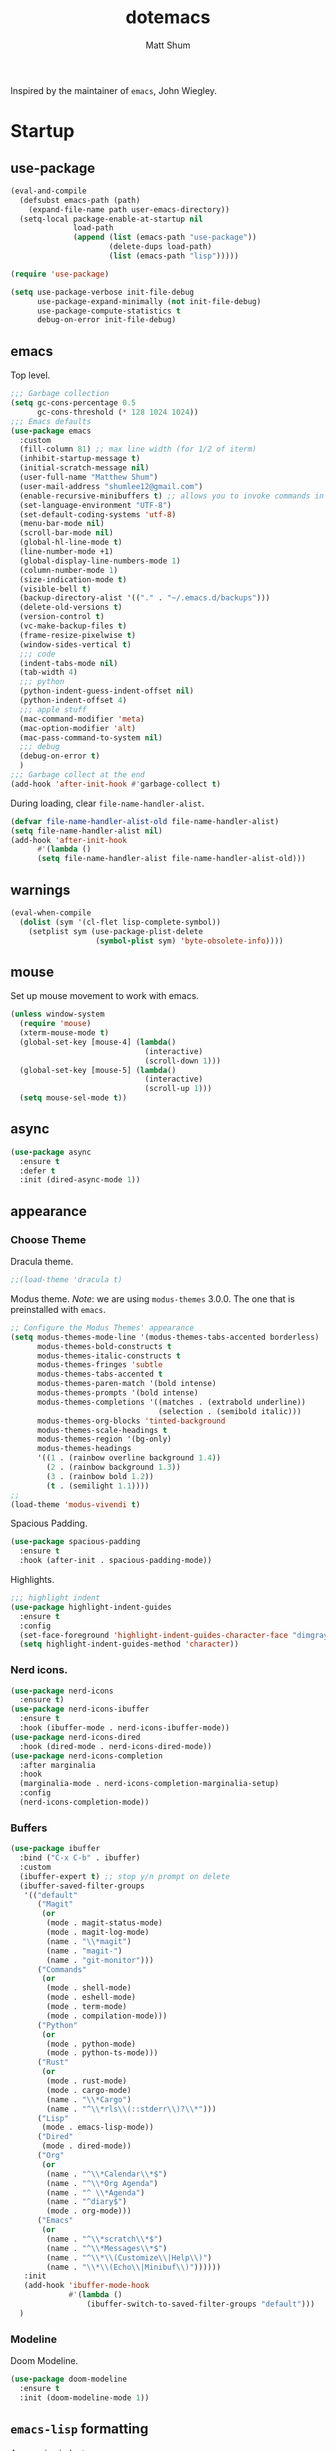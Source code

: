 #+AUTHOR: Matt Shum
#+TITLE: dotemacs

Inspired by the maintainer of =emacs=, John Wiegley.

* Startup
** use-package
#+BEGIN_SRC emacs-lisp
    (eval-and-compile
      (defsubst emacs-path (path)
        (expand-file-name path user-emacs-directory))
      (setq-local package-enable-at-startup nil
                  load-path
                  (append (list (emacs-path "use-package"))
                          (delete-dups load-path)
                          (list (emacs-path "lisp")))))

    (require 'use-package)

    (setq use-package-verbose init-file-debug
          use-package-expand-minimally (not init-file-debug)
          use-package-compute-statistics t
          debug-on-error init-file-debug)
#+END_SRC
** emacs
Top level.
#+BEGIN_SRC emacs-lisp
  ;;; Garbage collection
  (setq gc-cons-percentage 0.5
        gc-cons-threshold (* 128 1024 1024))
  ;;; Emacs defaults
  (use-package emacs
    :custom
    (fill-column 81) ;; max line width (for 1/2 of iterm)
    (inhibit-startup-message t)
    (initial-scratch-message nil)
    (user-full-name "Matthew Shum")
    (user-mail-address "shumlee12@gmail.com")
    (enable-recursive-minibuffers t) ;; allows you to invoke commands in minibuffer even when active
    (set-language-environment "UTF-8")
    (set-default-coding-systems 'utf-8)
    (menu-bar-mode nil)
    (scroll-bar-mode nil)
    (global-hl-line-mode t)
    (line-number-mode +1)
    (global-display-line-numbers-mode 1)
    (column-number-mode 1)
    (size-indication-mode t)
    (visible-bell t)
    (backup-directory-alist '(("." . "~/.emacs.d/backups")))
    (delete-old-versions t)
    (version-control t)
    (vc-make-backup-files t)
    (frame-resize-pixelwise t)
    (window-sides-vertical t)
    ;;; code
    (indent-tabs-mode nil)
    (tab-width 4)
    ;;; python
    (python-indent-guess-indent-offset nil)
    (python-indent-offset 4)
    ;;; apple stuff
    (mac-command-modifier 'meta)
    (mac-option-modifier 'alt)
    (mac-pass-command-to-system nil)
    ;;; debug
    (debug-on-error t)
    )
  ;;; Garbage collect at the end
  (add-hook 'after-init-hook #'garbage-collect t)
#+END_SRC
During loading, clear ~file-name-handler-alist~.
#+BEGIN_SRC emacs-lisp
  (defvar file-name-handler-alist-old file-name-handler-alist)
  (setq file-name-handler-alist nil)
  (add-hook 'after-init-hook
	    #'(lambda ()
		(setq file-name-handler-alist file-name-handler-alist-old)))
#+END_SRC
** warnings
#+BEGIN_SRC emacs-lisp
  (eval-when-compile
    (dolist (sym '(cl-flet lisp-complete-symbol))
      (setplist sym (use-package-plist-delete
                     (symbol-plist sym) 'byte-obsolete-info))))
#+END_SRC
** mouse
Set up mouse movement to work with emacs.
#+BEGIN_SRC emacs-lisp
  (unless window-system
    (require 'mouse)
    (xterm-mouse-mode t)
    (global-set-key [mouse-4] (lambda()
                                (interactive)
                                (scroll-down 1)))
    (global-set-key [mouse-5] (lambda()
                                (interactive)
                                (scroll-up 1)))
    (setq mouse-sel-mode t))
#+END_SRC
** async
#+BEGIN_SRC emacs-lisp
  (use-package async
    :ensure t
    :defer t
    :init (dired-async-mode 1))
#+END_SRC
** appearance
*** Choose Theme
Dracula theme.
#+BEGIN_SRC emacs-lisp
  ;;(load-theme 'dracula t)
#+END_SRC
Modus theme. /Note/: we are using ~modus-themes~ 3.0.0. The one that is
preinstalled with =emacs=.
#+BEGIN_SRC emacs-lisp
  ;; Configure the Modus Themes' appearance
  (setq modus-themes-mode-line '(modus-themes-tabs-accented borderless)
        modus-themes-bold-constructs t
        modus-themes-italic-constructs t
        modus-themes-fringes 'subtle
        modus-themes-tabs-accented t
        modus-themes-paren-match '(bold intense)
        modus-themes-prompts '(bold intense)
        modus-themes-completions '((matches . (extrabold underline))
                                   (selection . (semibold italic)))
        modus-themes-org-blocks 'tinted-background
        modus-themes-scale-headings t
        modus-themes-region '(bg-only)
        modus-themes-headings
        '((1 . (rainbow overline background 1.4))
          (2 . (rainbow background 1.3))
          (3 . (rainbow bold 1.2))
          (t . (semilight 1.1))))
  ;; 
  (load-theme 'modus-vivendi t)
#+END_SRC

#+RESULTS:
: t
Spacious Padding.
#+BEGIN_SRC emacs-lisp
  (use-package spacious-padding
    :ensure t
    :hook (after-init . spacious-padding-mode))
#+END_SRC

#+RESULTS:
: #s(hash-table size 65 test eql rehash-size 1.5 rehash-threshold 0.8125 data (:use-package (26113 35172 677614 701000) :init (26113 35172 677588 952000) :init-secs (0 0 56 748000) :use-package-secs (0 10 117723 880000)))

Highlights.
#+BEGIN_SRC emacs-lisp
  ;;; highlight indent
  (use-package highlight-indent-guides
    :ensure t
    :config
    (set-face-foreground 'highlight-indent-guides-character-face "dimgray")
    (setq highlight-indent-guides-method 'character))
#+END_SRC
*** Nerd icons.
#+BEGIN_SRC emacs-lisp
  (use-package nerd-icons
    :ensure t)
  (use-package nerd-icons-ibuffer
    :ensure t
    :hook (ibuffer-mode . nerd-icons-ibuffer-mode))
  (use-package nerd-icons-dired
    :hook (dired-mode . nerd-icons-dired-mode))
  (use-package nerd-icons-completion
    :after marginalia
    :hook
    (marginalia-mode . nerd-icons-completion-marginalia-setup)
    :config
    (nerd-icons-completion-mode))

#+END_SRC
*** Buffers
#+BEGIN_SRC emacs-lisp
  (use-package ibuffer
    :bind ("C-x C-b" . ibuffer)
    :custom
    (ibuffer-expert t) ;; stop y/n prompt on delete
    (ibuffer-saved-filter-groups
     '(("default"
        ("Magit"
         (or
          (mode . magit-status-mode)
          (mode . magit-log-mode)
          (name . "\\*magit")
          (name . "magit-")
          (name . "git-monitor")))
        ("Commands"
         (or
          (mode . shell-mode)
          (mode . eshell-mode)
          (mode . term-mode)
          (mode . compilation-mode)))
        ("Python"
         (or
          (mode . python-mode)
          (mode . python-ts-mode)))
        ("Rust"
         (or
          (mode . rust-mode)
          (mode . cargo-mode)
          (name . "\\*Cargo")
          (name . "^\\*rls\\(::stderr\\)?\\*")))
        ("Lisp"
         (mode . emacs-lisp-mode))
        ("Dired"
         (mode . dired-mode))
        ("Org"
         (or
          (name . "^\\*Calendar\\*$")
          (name . "^\\*Org Agenda")
          (name . "^ \\*Agenda")
          (name . "^diary$")
          (mode . org-mode)))
        ("Emacs"
         (or
          (name . "^\\*scratch\\*$")
          (name . "^\\*Messages\\*$")
          (name . "^\\*\\(Customize\\|Help\\)")
          (name . "\\*\\(Echo\\|Minibuf\\)"))))))
     :init
     (add-hook 'ibuffer-mode-hook
               #'(lambda ()
                   (ibuffer-switch-to-saved-filter-groups "default")))
    )
#+END_SRC
*** Modeline
Doom Modeline.
#+BEGIN_SRC emacs-lisp
  (use-package doom-modeline
    :ensure t
    :init (doom-modeline-mode 1))
#+END_SRC
** ~emacs-lisp~ formatting
Aggressive indent.
#+BEGIN_SRC emacs-lisp
  (use-package aggressive-indent
    :diminish
    :hook (emacs-lisp-mode . aggressive-indent-mode))
#+END_SRC
Setting correct mode based on file extension.
#+BEGIN_SRC emacs-lisp
  (add-to-list 'auto-mode-alist '(".bashrc_c7" . shell-script-mode))
  (add-to-list 'auto-mode-alist '(".yml" . yaml-ts-mode))
#+END_SRC
* ORG
Org-mode.
#+BEGIN_SRC emacs-lisp  
  (use-package org
    :mode (("\\.org$" . org-mode))
    :hook (visual-line-mode . org-mode)
    :init
    (setq org-startup-indented t ;; auto aligns text with header
          org-startup-folded t ;; startup folded
          org-ellipsis " 󰅀 " ;; folding symbol
          org-hide-emphasis-markers nil
          org-pretty-entities t
          org-return-follows-link t
          org-todo-keywords '((sequence "TODO(t)" "IN-PROGRESS(i)" "|" "DONE(d)")
                              (sequence "|" "CONSIDER(s)" "WAITING(w)" "CANCELLED(c)"))
          org-agenda-files '("/da/dmp/cb/shumma1/notes/2024")
          ))
  (use-package org-bullets
    :ensure t
    :hook (org-mode . org-bullets-mode))
  ;;; Coding languages
  (org-babel-do-load-languages
   'org-babel-load-languages
   '((emacs-lisp . t)
     (shell . t)
     (python . t)))
#+END_SRC
* Coding
** Snippets
#+BEGIN_SRC emacs-lisp
  (use-package yasnippet
    :mode ("~/.emacs.d/snippets/" . snippet-mode)
    :hook (prog-mode . yas-minor-mode-on) ;; turn on when programming mode detected
    :config
    (setq yas-snippet-dirs '("~/.emacs.d/snippets/"))
    (yas-recompile-all)
    (yas-reload-all)
    (yas-global-mode 1))
#+END_SRC
** git
*** magit
#+BEGIN_SRC emacs-lisp
  (use-package magit
    :demand t
    :bind
    (("C-x g" . magit-status))
    )
#+END_SRC
*** ediff
#+BEGIN_SRC emacs-lisp
  (use-package ediff)
#+END_SRC
** Completion
*** Consult
Provides search and navigation commands.
#+BEGIN_SRC emacs-lisp
  (use-package consult
    :bind (("C-x b" . consult-buffer))
    ;; Enable automatic preview at point in the *Completions* buffer. This is
    ;; relevant when you use the default completion UI.
    :hook (completion-list-mode . consult-preview-at-point-mode)
    )
  (use-package consult-dir
    :bind (("M-g d" . consult-dir))
    )
  (use-package consult-dir-vertico
    :no-require t
    :after (consult-dir vertico)
    :defines (vertico-map)
    :bind (:map vertico-map
                ("M-g d"   . consult-dir)
                ("M-s f"   . consult-dir-jump-file)))
  (use-package consult-yasnippet
    :after (consult yasnippet))
#+END_SRC
*** Corfu
Completion.
#+BEGIN_SRC emacs-lisp
  (use-package corfu
    :demand t
    :bind (("M-/" . completion-at-point)
         :map corfu-map
         ;; Need to learn what's below (put in here b/c completion is important)
         ("C-n"      . corfu-next)
         ("C-p"      . corfu-previous)
         ("<escape>" . corfu-quit)
         ("<return>" . corfu-insert)
         ("M-d"      . corfu-info-documentation)
         ("M-l"      . corfu-info-location)
         ("M-."      . corfu-move-to-minibuffer))
    :custom
    (tab-always-indent 'complete)
    (completion-cycle-threshold nil)
    ;; Only use `corfu' when calling `completion-at-point' or
    ;; `indent-for-tab-command'
    (corfu-auto nil)
    (corfu-auto-prefix 2)
    (corfu-auto-delay 0.25)
    (corfu-min-width 88)
    (corfu-max-width corfu-min-width) ;; Always have the same width
    (corfu-count 10) ;; max number of candidates to show (default is 10)
    (corfu-cycle nil)
    ;; Other
    (corfu-echo-documentation nil)        ; Already use corfu-popupinfo
    :preface
    (defun corfu-enable-always-in-minibuffer ()
      "Enable Corfu in the minibuffer if Vertico/Mct are not active."
      (unless (or (bound-and-true-p mct--active) ; Useful if I ever use MCT
                  (bound-and-true-p vertico--input))
        (setq-local corfu-auto nil)       ; Ensure auto completion is disabled
        (corfu-mode 1)))

    (defun corfu-move-to-minibuffer ()
      (interactive)
      (let (completion-cycle-threshold completion-cycling)
        (apply #'consult-completion-in-region completion-in-region--data)))
    :config
    (global-corfu-mode)
    ;; Nerd icons in corfu
    (add-to-list 'corfu-margin-formatters #'nerd-icons-corfu-formatter)

    ;; Enable Corfu more generally for every minibuffer, as long as no other
    ;; completion UI is active. If you use Mct or Vertico as your main
    ;; minibuffer completion UI. From
    ;; https://github.com/minad/corfu#completing-with-corfu-in-the-minibuffer
    (add-hook 'minibuffer-setup-hook #'corfu-enable-always-in-minibuffer 1)
    )
  (use-package corfu-popupinfo
    :after corfu
    :hook (corfu-mode . corfu-popupinfo-mode)
    :bind (:map corfu-map
                ("M-n" . corfu-popupinfo-scroll-up)
                ("M-p" . corfu-popupinfo-scroll-down)
                ([remap corfu-show-documentation] . corfu-popupinfo-toggle))
    :custom
    (corfu-popupinfo-delay 0.5)
    (corfu-popupinfo-max-width 70)
    (corfu-popupinfo-max-height 20)
    ;; Also here to be extra-safe that this is set when `corfu-popupinfo' is
    ;; loaded. I do not want documentation shown in both the echo area and in
    ;; the `corfu-popupinfo' popup.
    (corfu-echo-documentation nil))
#+END_SRC
*** Vertico
#+BEGIN_SRC emacs-lisp
  (use-package vertico
    :after cape
    :demand t
    :config
    (vertico-mode)
    ;; Do not allow the cursor in the minibuffer prompt
    (setq minibuffer-prompt-properties
          '(read-only t cursor-intangible t face minibuffer-prompt))
    ;; Hide commands in M-x which do not work in the current mode. Vertico
    ;; commands are hidden in normal buffers.
    (setq read-extended-command-predicate
          #'command-completion-default-include-p)
    )
#+END_SRC
*** Marginalia
Rich highlighting for completion
#+BEGIN_SRC emacs-lisp
  (use-package marginalia
    ;; Bind `marginalia-cycle' locally in the minibuffer.  To make the binding
    ;; available in the *Completions* buffer, add it to the
    ;; `completion-list-mode-map'.
    :bind (:map minibuffer-local-map
           ("M-A" . marginalia-cycle))
    ;; The :init section is always executed.
    :init
    ;; Marginalia must be activated in the :init section of use-package such that
    ;; the mode gets enabled right away. Note that this forces loading the
    ;; package.
    (marginalia-mode))
#+END_SRC
*** Cape
To be used in combination with Corfu.
#+BEGIN_SRC emacs-lisp
  (use-package cape
    :demand t
    :init
    (add-to-list 'completion-at-point-functions #'cape-dabbrev)
    (add-to-list 'completion-at-point-functions #'cape-file)
    (add-to-list 'completion-at-point-functions #'cape-abbrev))
#+END_SRC
*** Orderless
#+BEGIN_SRC emacs-lisp
  (use-package orderless
    :demand t
    :custom
    (completion-styles '(orderless basic))
    (completion-category-overrides
     '((file (styles basic partial-completion)))))
#+END_SRC
*** Embark
[[https://github.com/oantolin/embark][Embark]]
#+BEGIN_SRC emacs-lisp
  (use-package embark
    :ensure t
    :bind
    (("C-." . embark-act)         ;; pick some comfortable binding
     ("C-;" . embark-dwim)        ;; good alternative: M-.
     ("C-h B" . embark-bindings)) ;; alternative for `describe-bindings'
    :init
    ;; Optionally replace the key help with a completing-read interface
    (setq prefix-help-command #'embark-prefix-help-command)
    :config
    ;; Hide the mode line of the Embark live/completions buffers
    (add-to-list 'display-buffer-alist
                 '("\\`\\*Embark Collect \\(Live\\|Completions\\)\\*"
                   nil
                   (window-parameters (mode-line-format . none)))))
  ;; Consult users will also want the embark-consult package.
  (use-package embark-consult
    :ensure t ; only need to install it, embark loads it after consult if found
    :hook
    (embark-collect-mode . consult-preview-at-point-mode))
#+END_SRC
** Languages
*** Markdown
#+BEGIN_SRC emacs-lisp
  (use-package markdown-mode
    :demand t
    :mode (("\\`README\\.md\\'" . gfm-mode)
           ("\\.md\\'"          . markdown-mode)
           ("\\.markdown\\'"    . markdown-mode))
    :custom
    ;;(markdown-command "pandoc -f markdown_github+smart")
    (markdown-command-needs-filename t)
    (markdown-enable-math t)
    (markdown-open-command "marked")
    :custom-face
    (markdown-header-face-1 ((t (:inherit markdown-header-face :height 2.0))))
    (markdown-header-face-2 ((t (:inherit markdown-header-face :height 1.6))))
    (markdown-header-face-3 ((t (:inherit markdown-header-face :height 1.4))))
    (markdown-header-face-4 ((t (:inherit markdown-header-face :height 1.2))))
    :init
    (setq markdown-command-needs-filename "multimarkdown"))
#+END_SRC
*** Python Environment
Autovirtualenv
#+BEGIN_SRC emacs-lisp
  (use-package auto-virtualenv
     :ensure t
     :init
     (use-package pyvenv
       :ensure t)
     :config
     (add-hook 'python-mode-hook 'auto-virtualenv-set-virtualenv)
     )
#+END_SRC
*** Grammar
#+BEGIN_SRC emacs-lisp
  (use-package treesit-auto
    :config
    (global-treesit-auto-mode))
#+END_SRC
*** Eglot
#+BEGIN_SRC emacs-lisp
  (use-package eglot
    :defer t
    :hook ((bash-ts-mode . eglot-ensure)
           (yaml-ts-mode . eglot-ensure)
           (markdown-mode . eglot-ensure)
           (rust-ts-mode-hook . eglot-ensure))
    :custom
    (eglot-autoshutdown t)
    :config
    (setq eglot-workspace-configuration
          '( :pylsp (:plugins (:ruff ( :enabled t
                                       :linelength 88
                                       :indent-style "space"
                                       ))))))
  (use-package eglot-orderless
    :no-require t
    :after (eglot orderless)
    :config
    (add-to-list 'completion-category-overrides
                 '(eglot (styles orderless basic))))
#+END_SRC
* Quality of life
** crux
A Collection of Ridiculously Useful eXtensions (=CRUX=) for =emacs=.
#+BEGIN_SRC emacs-lisp
  (use-package crux
    :bind
    (("C-a" . crux-move-beginning-of-line)))
#+END_SRC
** Undo
#+BEGIN_SRC emacs-lisp
  (use-package undo-fu
    :ensure t
    :bind
    (("C-x u" . undo-fu-only-undo)
     ("C-x C-u" . undo-fu-only-redo)))
  (use-package undo-fu-session
    :ensure t
    :demand t
    :config
    (global-undo-fu-session-mode))
#+END_SRC
** Search
#+BEGIN_SRC emacs-lisp
  (use-package isearch
    :bind
    (("C-s" . isearch-forward)
     ("C-r" . isearch-backward))
    :custom
    (isearch-lazy-count t)
    (isearch-lazy-highlight t)
    (isearch-lax-whitespace t))
#+END_SRC
** Dashboard
#+BEGIN_SRC emacs-lisp
  (use-package dashboard
    :ensure t
    :init
    (setq dashboard-display-icons-p t
          dashboard-icon-type 'nerd-icons
          dashboard-set-heading-icons t
          dashboard-set-file-icons t
          dashboard-items '((recents . 5)
                            ;;(projects . 5)
                            (agenda . 10)))
    :config
    (defun read-lines (filePath)
      "Return a list of lines of a file at filePath."
      (with-temp-buffer
        (insert-file-contents filePath)
        (split-string (buffer-string) "\n" t)))
    ;; Use file as random footer message
    ;;(setq dashboard-footer-messages (read-lines "~/.emacs.d/dashboard-quotes.txt"))
    
    ;; (defun dashboard-insert-custom (list-size)
    ;;   (insert "I really only love God as much as I love the person I love the least. (Dorothy Day)"))
    ;; (add-to-list 'dashboard-item-generators  '(custom . dashboard-insert-custom))
    ;; (add-to-list 'dashboard-items '(custom) t)
    (dashboard-setup-startup-hook))
#+END_SRC
** browse-ur
#+BEGIN_SRC emacs-lisp
  (use-package browse-url
    :defer t
    :custom
    (browse-url-browser-function 'browse-url-default-macosx-browser))
#+END_SRC




